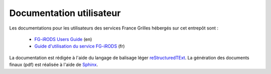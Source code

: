 Documentation utilisateur
=========================

Les documentations pour les utilisateurs des services France Grilles
hébergés sur cet entrepôt sont :

 * `FG-iRODS Users Guide <https://github.com/FranceGrilles/user-docs/tree/main/irods-en>`_ (en)
 * `Guide d'utilisation du service FG-iRODS <https://github.com/FranceGrilles/user-docs/tree/main/irods-fr>`_ (fr)

La documentation est rédigée à l'aide du langage de balisage léger
`reStructuredTExt <https://fr.wikipedia.org/wiki/ReStructuredText>`_.
La génération des documents finaux (pdf) est réalisée à l'aide de
`Sphinx <https://www.sphinx-doc.org/en/master/usage/restructuredtext/index.html>`_.
